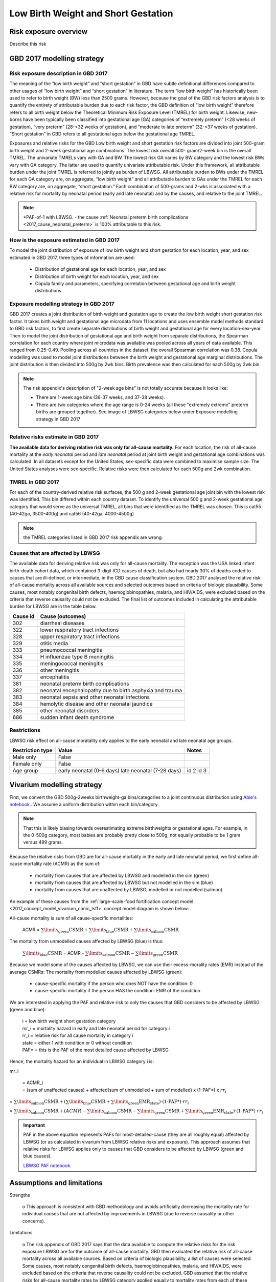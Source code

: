 .. _2017_risk_lbwsg:

====================================
Low Birth Weight and Short Gestation
====================================

Risk exposure overview
++++++++++++++++++++++

Describe this risk

GBD 2017 modelling strategy 
+++++++++++++++++++++++++++

Risk exposure description in GBD 2017
-------------------------------------

The meaning of the “low birth weight” and “short gestation” in GBD have subtle definitional differences
compared to other usages of “low birth weight” and “short gestation” in literature. The term “low birth
weight” has historically been used to refer to birth weight (BW) less than 2500 grams. However, because
the goal of the GBD risk factors analysis is to quantify the entirety of attributable burden due to each
risk factor, the GBD definition of “low birth weight” therefore refers to all birth weight below the
Theoretical Minimum Risk Exposure Level (TMREL) for birth weight. Likewise, new-borns have been
typically been classified into gestational age (GA) categories of “extremely preterm” (<28 weeks of
gestation), “very preterm” (28-<32 weeks of gestation), and “moderate to late preterm” (32-<37 weeks
of gestation). “Short gestation” in GBD refers to all gestational ages below the gestational age TMREL.

Exposures and relative risks for the GBD Low birth weight and short gestation risk factors are divided
into joint 500-gram birth weight and 2-week gestational age combinations. The lowest risk overall 500-
gram/2-week bin is the overall TMREL. The univariate TMRELs vary with GA and BW. The lowest risk GA
varies by BW category and the lowest risk BWs vary with GA category. The latter are used to quantify
univariate attributable risk. Under this framework, all attributable burden under the joint TMREL is
referred to jointly as burden of LBWSG. All attributable burden to BWs under the TMREL for each GA
category are, on aggregate, “low birth weight” and all attributable burden to GAs under the TMREL for
each BW category are, on aggregate, “short gestation.” Each combination of 500-grams and 2-wks is
associated with a relative risk for mortality by neonatal period (early and late neonatal) and by the
causes, and relative to the joint TMREL.

.. note::

   *PAF-of-1 with LBWSG.
   - the cause :ref:`Neonatal preterm birth complications  <2017_cause_neonatal_preterm>` is
   100% attributable to this risk.

How is the exposure estimated in GBD 2017
-----------------------------------------
   
To model the joint distribution of exposure of low birth weight and short gestation for each location,
year, and sex estimated in GBD 2017, three types of information are used:

   - Distribution of gestational age for each location, year, and sex
   - Distribution of birth weight for each location, year, and sex
   - Copula family and parameters, specifying correlation between gestational age and birth weight distributions

Exposure modelling strategy in GBD 2017
---------------------------------------

GBD 2017 creates a joint distribution of birth weight and gestation age to create the low birth weight short gestation risk factor. It takes birth weight and gestational age microdata from 11 locations and uses ensemble model methods standard to GBD risk factors, to first create separate distributions of birth weight and gestational age for every location-sex-year. Then to model the joint distribution of gestational age and birth weight from separate distributions, the Spearman correlation for each country where joint microdata was available was pooled across all years of data available. This ranged from 0.25-0.49. Pooling across all countries in the dataset, the overall Spearman correlation was 0.38. Copula modelling was used to model joint distributions between the birth weight and gestational age marginal distributions. The joint distribution is then divided into 500g by 2wk bins. Birth prevalence was then calculated for each 500g by 2wk bin.

.. note::
   The risk appendix's description of "2-week age bins" is not totally accurate because it looks like:

   - There are 1-week age bins (36-37 weeks, and 37-38 weeks).
   - There are two categories where the age range is 0-24 weeks (all these
     "extremely extreme" preterm births are grouped together).
     See image of LBWSG categories below under Exposure modelling strategy in GBD 2017

.. image:: lbwsg_categories.svg

Relative risks estimate in GBD 2017
-----------------------------------

**The available data for deriving relative risk was only for all-cause mortality.** For each location, the risk of all-cause mortality at the *early neonatal* period and *late neonatal* period at joint birth weight and gestational age combinations was calculated. In all datasets except for the United States, sex-specific data were combined to maximise sample size. The United States analyses were sex-specific. Relative risks were then calculated for each 500g and 2wk combination.

TMREL in GBD 2017
-----------------
For each of the country-derived relative risk surfaces, the 500 g and 2-week gestational age joint bin with the lowest risk was identified. This bin differed within each country dataset. To identify the universal 500 g and 2-week gestational age category that would serve as the universal TMREL, all bins that were identified as the TMREL was chosen. This is cat55 (40-42ga, 3500-400g) and cat56 (40-42ga, 4000-4500g)

.. note::
   the TMREL categories listed in GBD 2017 risk appendix are wrong.  

Causes that are affected by LBWSG
---------------------------------

The available data for deriving relative risk was only for all-cause mortality. The exception was the USA
linked infant birth-death cohort data, which contained 3-digit ICD causes of death, but also had nearly
30% of deaths coded to causes that are ill-defined, or intermediate, in the GBD cause classification
system. GBD 2017 analysed the relative risk of all-cause mortality across all available sources and selected 
outcomes based on criteria of biologic plausibility. Some causes, most notably congenital birth defects, 
haemoglobinopathies, malaria, and HIV/AIDS, were excluded based on the criteria that reverse causality could not be excluded. 
The final list of outcomes included in calculating the attributable burden for LBWSG are in the table below. 

+----------+---------------------------------------------------------+
| Cause id | Cause (outcomes)                                        | 
+==========+=========================================================+
|  302     | diarrheal diseases                                      |
+----------+---------------------------------------------------------+
|  322     | lower respiratory tract infections                      |
+----------+---------------------------------------------------------+
|  328     | upper respiratory tract infections                      | 
+----------+---------------------------------------------------------+
|  329     | otitis media                                            |
+----------+---------------------------------------------------------+
|  333     | pneumococcal meningitis                                 |
+----------+---------------------------------------------------------+
|  334     | H influenzae type B meningitis                          |
+----------+---------------------------------------------------------+
|  335     | meningococcal meningitis                                |
+----------+---------------------------------------------------------+
|  336     | other meningitis                                        |
+----------+---------------------------------------------------------+
|  337     | encephalitis                                            |
+----------+---------------------------------------------------------+
|  381     | neonatal preterm birth complications                    |
+----------+---------------------------------------------------------+
|  382     | neonatal encephalopathy due to birth asphyxia and trauma|
+----------+---------------------------------------------------------+
|  383     | neonatal sepsis and other neonatal infections           |
+----------+---------------------------------------------------------+
|  384     | hemolytic disease and other neonatal jaundice           |
+----------+---------------------------------------------------------+
|  385     | other neonatal disorders                                |
+----------+---------------------------------------------------------+
|  686     | sudden infant death syndrome                            |
+----------+---------------------------------------------------------+

.. todo::

   discuss in detail the PAF of 1 causes.

Restrictions
------------

LBWSG risk effect on all-cause moratality only applies to the early neonatal and late neonatal age groups.

+------------------+-------------------------------------------------------+-----------+
| Restriction type | Value                                                 | Notes     |
+==================+=======================================================+===========+
|  Male only       | False                                                 |           |
+------------------+-------------------------------------------------------+-----------+
|  Female only     | False                                                 |           |
+------------------+-------------------------------------------------------+-----------+
|  Age group       | early neonatal (0-6 days)                             | id 2      |
|                  | late neonatal (7-28 days)                             | id 3      |
+------------------+-------------------------------------------------------+-----------+

Vivarium modelling strategy
+++++++++++++++++++++++++++

First, we convert the GBD 500g-2weeks birthweight-ga bins/categories to a joint continuous distribution using `Abie's notebook <https://github.com/ihmeuw/vivarium_data_analysis/blob/master/pre_processing/lbwsg/2019_03_19c_lbwsg_cat_to_continuous_abie.ipynb>`__.. We assume a uniform distribution within each bin/category. 

.. note ::
    That this is likely biasing towards overestimating extreme birthweights or gestational ages. For example, in the 0-500g category, most babies are probably pretty close to 500g, not equally probable to be 1 gram versus 499 grams.

Because the relative risks from GBD are for all-cause mortality in the early and late neonatal period, we first define all-cause mortality rate (ACMR) as the sum of: 

   - mortality from causes that are affected by LBWSG and modelled in the sim (green)
   - mortality from causes that are affected by LBWSG but not modelled in the sim (blue)
   - mortality from causes that are unaffected by LBWSG, modelled or not modelled (salmon)

An example of these causes from the :ref:`large-scale-food fortification concept model <2017_concept_model_vivarium_conic_lsff>` concept model diagram is shown below: 

.. image:: causes_equation.svg

All-cause mortality is sum of all cause-specific mortalities: 

   ACMR =  :math:`\sum\limits_{\text{green}}\text{CSMR} + \sum\limits_{\text{blue}}\text{CSMR} + \sum\limits_{\text{salmon}}\text{CSMR}`

The mortality from unmodelled causes affected by LBWSG (blue) is thus: 

   :math:`\sum\limits_{\text{blue}}\text{CSMR}` = ACMR - :math:`\sum\limits_{\text{salmon}}\text{CSMR} - \sum\limits_{\text{green}}\text{CSMR}`

Because we model some of the causes affected by LBWSG, we can use their excess-morality rates (EMR) instead of the average CSMRs: The mortality from modelled causes affected by LBWSG (green):

   - cause-specific mortality if the person who does NOT have the condition: 0
   - cause-specific mortality if the person HAS the condition: EMR of the condition

 
We are interested in applying the PAF and relative risk to only the causes that GBD considers to be affected by LBWSG (green and blue):

   |  i = low birth weight short gestation category
   |  mr_i = mortality hazard in early and late neonatal period for category i
   |  rr_i = relative risk for all cause mortality in category i
   |  state = either 1 with condition or 0 without condition 
   |  PAF* = this is the PAF of the most detailed cause affected by LBWSG

Hence, the mortality hazard for an individual in LBWSG category i is:  

mr_i 

   | = ACMR_i 
   | = (sum of unaffected causes) + affected(sum of unmodelled + sum of modelled) x (1-PAF*) x :math:`rr_i`

= :math:`\sum\limits_{\text{salmon}}\text{CSMR} + (\sum\limits_{\text{blue}}\text{CSMR} + \sum\limits_{\text{green}}\text{EMR_state})\cdot\text{(1-PAF*)}\cdot rr_i`

= :math:`\sum\limits_{\text{salmon}}\text{CSMR} + (ACMR - \sum\limits_{\text{salmon}}\text{CSMR} - \sum\limits_{\text{green}}\text{CSMR} + \sum\limits_{\text{green}}\text{EMR_state})\cdot\text{(1-PAF*)}\cdot rr_i`


.. important :: 

   PAF in the above equation represents PAFs for most-detailed-cause (they are all roughly equal) affected by LBWSG (or as calculated in vivarium from LBWSG relative risks and exposure). This approach assumes that relative risks for LBWSG applies only to causes that GBD considers to be affected by LBWSG (green and blue causes). 

   `LBWSG PAF notebook <https://github.com/ihmeuw/vivarium_data_analysis/blob/master/pre_processing/lbwsg/LBWSG%20exposure%2C%20rrs%2C%20pafs.ipynb>`__.
.. todo::
   - add more description of the all-causes PAF and mode-detailed-cause PAF and the logical reasoning for using one over the other. 
   - here, we can also discuss the other equations that thought of but did not end up using. 

   
Assumptions and limitations
+++++++++++++++++++++++++++
 
Strengths

   o  This approach is consistent with GBD methodology and avoids artificially decreasing the mortality rate for individual causes that are not affected by improvements in LBWSG (due to reverse causality or other concerns).
   
Limitations

   o  The risk appendix of GBD 2017 says that the data available to compute the relative risks for the risk exposure LBWSG are for the outcome of all-cause mortality. GBD then evaluated the relative risk of all-cause mortality across all available sources.  Based on criteria of biologic plausibility, a list of causes were selected. Some causes, most
   notably congenital birth defects, haemoglobinopathies, malaria, and HIV/AIDS, were excluded based on the criteria that reverse causality could not be excluded. GBD assumed that the relative risks for all-cause mortality rates by LBWSG category applied equally to mortality rates from each of these blue causes only and did not apply to any other GBD causes in order to calculate the population attributable burden due to LBWSG; in other words, the conservatively ignored the potential impact of LBWSG on mortality due to causes that did not meet their causal criteria. We are choosing to apply the RRs only to this list of LBWSG-affected causes. We believe this is consistent with GBD's approach but may not fully reflect what the RRs capture.

Bias

   Notably, we are not sure which direction this may bias the results (We would need to evaluate stratified microdata results.) If the studies from which we obtain our intervention effect sizes includes mortality data due to causes that GBD considers unaffected by LBWSG, then we may be underestimating the impact of the intervention in our model.

    o   One way of bias could be from not including the reverse-causality causes: suppose we have a nutritional supplement that impacts LBWSG. This supplement was tested in an RCT in western Kenya where malaria is prevalent. Suppose there is some causal link in both directions between birthweight and malaria. While malaria causes lbw, there might also be some causal pathway that lbw babies are more susepticble to malaria infection. If we improve birthweight in this population due to the supplement, we also decrease incidence of malaria, and decrease mortality from malaria. However, this effect through malaria will not be captured in our model, so our modelled effect on neonatal mortality might be less than the empirial effect of this supplement on neonatal mortality. 

    o  Following from the limitation mentioned above, we are applying the RRs in an inconsistent manner with that they represent: they represent a ratio of ACMRs (let's call it RR_acmr), but we are are using them as a ratio of all-affected (blue and green) cause-mortality-rates (let's call this RR_aacmr). We do not know whether the RR_acmr is larger or smaller than the RR_aacmr. If the RR_acmr < RR_aacmr, we are underestimating deaths. If the RR_acmr > RR_aacmr then we are over-estimating deaths. This becomes clearer with the following equations:





Risk Exposure Model Diagram
+++++++++++++++++++++++++++

Data Description Tables
+++++++++++++++++++++++

Validation Criteria
+++++++++++++++++++